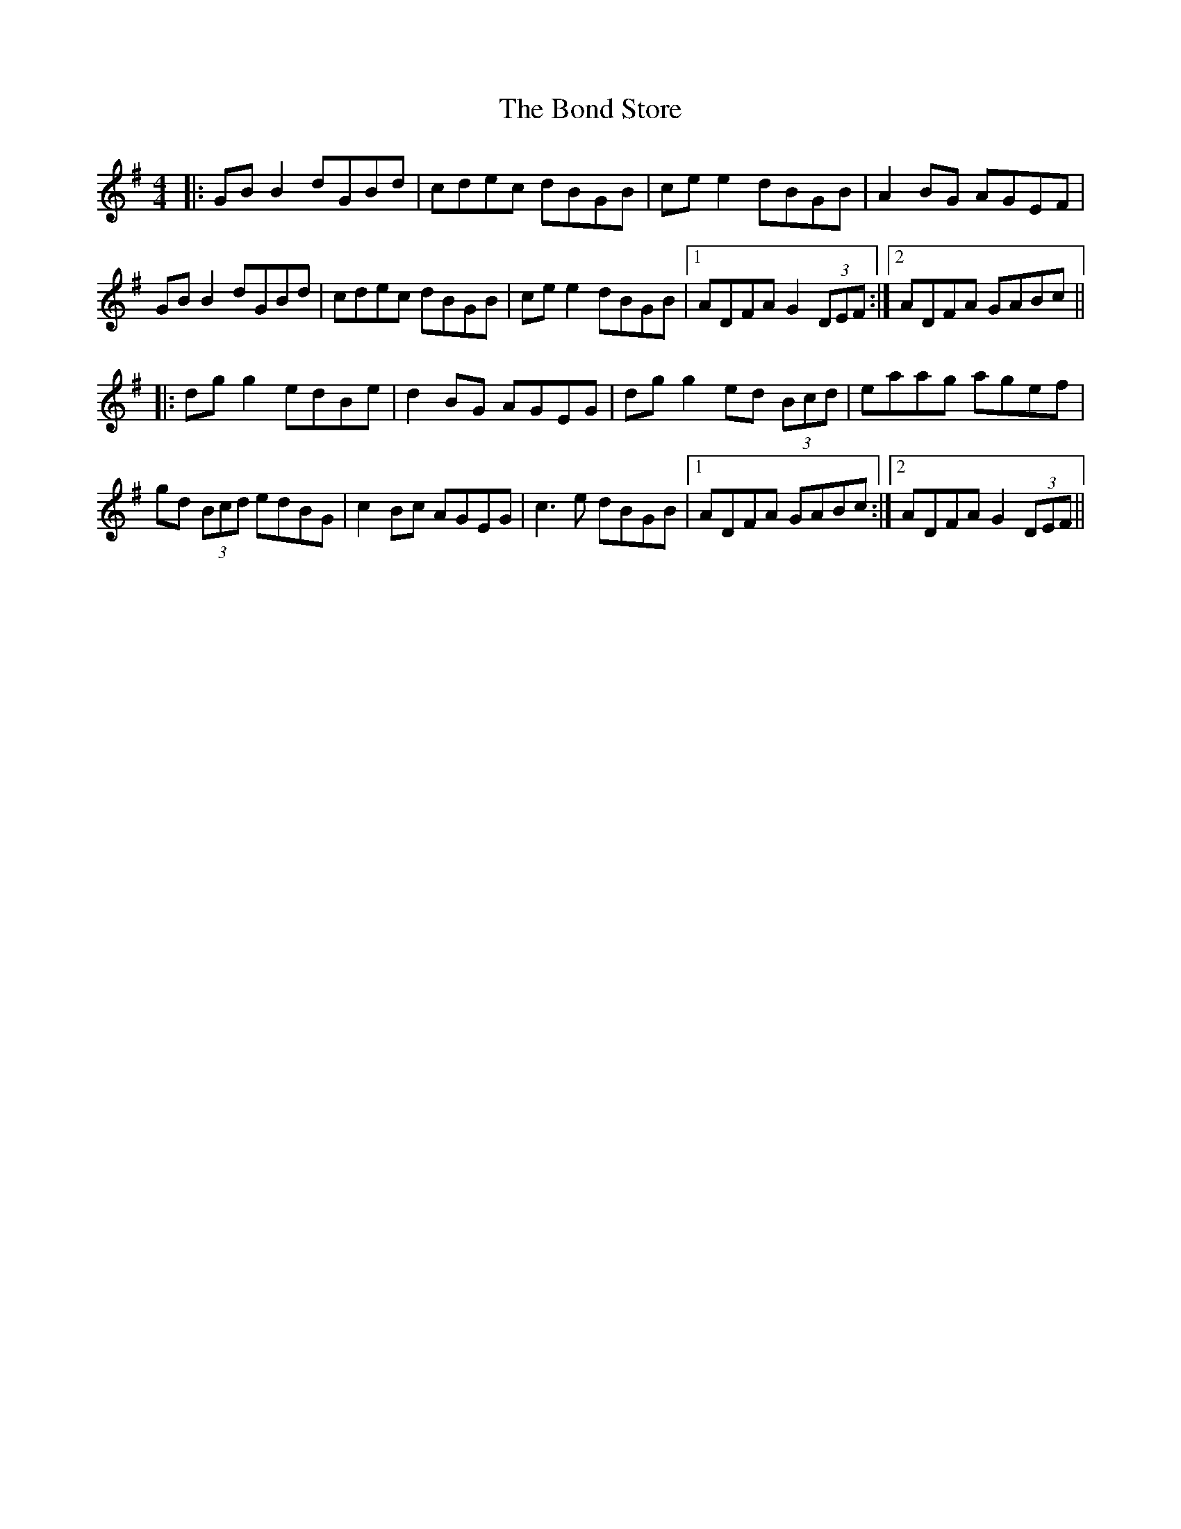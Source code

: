 X: 4409
T: Bond Store, The
R: reel
M: 4/4
K: Gmajor
|:GB B2 dGBd|cdec dBGB|ce e2 dBGB|A2BG AGEF|
GB B2 dGBd|cdec dBGB|ce e2 dBGB|1 ADFA G2 (3DEF:|2 ADFA GABc||
|:dg g2 edBe|d2BG AGEG|dg g2 ed (3Bcd|eaag agef|
gd (3Bcd edBG|c2Bc AGEG|c3e dBGB|1 ADFA GABc:|2 ADFA G2 (3DEF||

